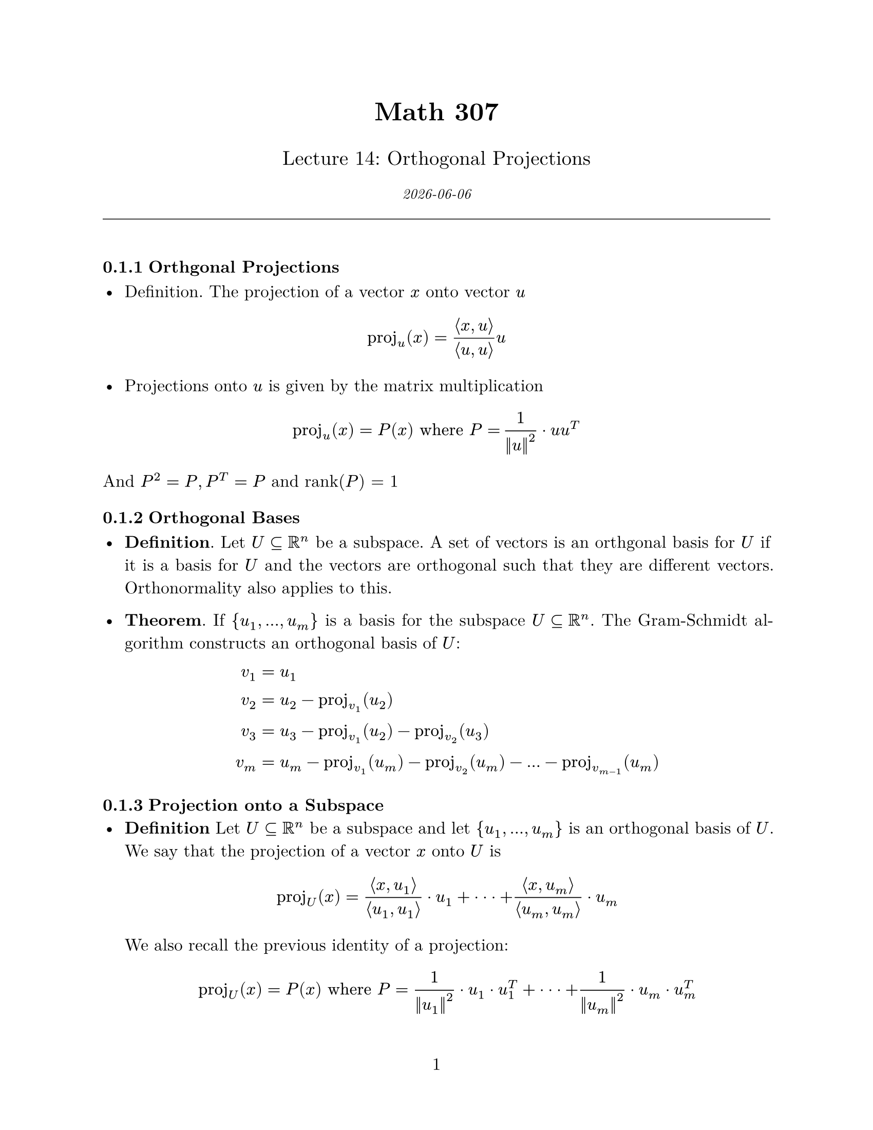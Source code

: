 // Applied Linear Algebra Course Notes Template
// Customize the variables below for each lecture/topic

#let course = "Math 307"
#let lecture_num = "14"
#let topic = "Orthogonal Projections"
#let date = datetime.today().display()

// Page setup
#set page(
  paper: "us-letter",
  margin: (x: 1in, y: 1in),
  numbering: "1",
)

#set text(
  font: "New Computer Modern",
  size: 12pt,
)

#set par(
  justify: true,
  leading: 0.65em,
)

// Heading styles
#set heading(numbering: "1.1")
#show heading.where(level: 1): it => block(
  above: 1.5em,
  below: 1em,
  text(size: 16pt, weight: "bold", it.body),
)

// Theorem-like environments
#let theorem(title: none, body) = block(
  width: 100%,
  inset: 10pt,
  radius: 4pt,
  fill: rgb("#e8f4f8"),
  stroke: rgb("#0077be") + 1pt,
)[
  #text(weight: "bold", fill: rgb("#0077be"))[
    Theorem#if title != none [ (#title)]
  ]
  #body
]

#let definition(title: none, body) = block(
  width: 100%,
  inset: 10pt,
  radius: 4pt,
  fill: rgb("#f0f8e8"),
  stroke: rgb("#4a7c2e") + 1pt,
)[
  #text(weight: "bold", fill: rgb("#4a7c2e"))[
    Definition#if title != none [ (#title)]
  ]
  #body
]

#let example(body) = block(
  width: 100%,
  inset: 10pt,
  radius: 4pt,
  fill: rgb("#fff8e8"),
  stroke: rgb("#d4a520") + 1pt,
)[
  #text(weight: "bold", fill: rgb("#d4a520"))[Example]
  #body
]

#let note(body) = block(
  width: 100%,
  inset: 10pt,
  radius: 4pt,
  fill: rgb("#f8f8f8"),
  stroke: rgb("#666666") + 1pt,
)[
  #text(weight: "bold")[Note: ]#body
]

// Title
#align(center)[
  #text(size: 18pt, weight: "bold")[#course]

  #text(size: 14pt)[Lecture #lecture_num: #topic]

  #text(size: 10pt, style: "italic")[#date]

  #line(length: 100%, stroke: 0.5pt)
]

#v(1em)

#let ip(..args) = $lr(angle.l #args.pos().join($,$) angle.r, size: #50%)$

#let cvec(..args) = $mat(delim: "[", align: #right, #args.pos().join($ ; $))$

// #let matright(..aa) = math.mat(delim: "(", ..aa
//   .pos()
//   .map(row => row.map(y => {
//     y
//     [$&$]
//   })))

#let matright(..aa) = math.mat(..aa
  .pos()
  .map(row => row.map(y => {
    y
    v(8mm)
  })))

// ============================================================
// Your notes start here
// ============================================================

=== Orthgonal Projections

- Definition. The projection of a vector $x$ onto vector $u$


$
  "proj"_(u)(x) = frac(ip(x, u), ip(u, u))u
$



- Projections onto $u$ is given by the matrix multiplication

$
  op("proj")_(u)(x) = P(x) "where" P = thin frac(1, norm(u)^(2)) dot u u^T
$

And $P^2 = P, P^T = P$ and rank($P$) = 1

=== Orthogonal Bases


- *Definition*. Let $U subset.eq RR^n$ be a subspace. A set of vectors is an orthgonal basis
  for $U$ if it is a basis for $U$ and the vectors are orthogonal such that they are different
  vectors. Orthonormality also applies to this.

- *Theorem*. If ${u_1, ... , u_m}$ is a basis for the subspace $U subset.eq RR^n$. The Gram-Schmidt
  algorithm constructs an orthogonal basis of $U$:

  $
    v_1 & = u_1 \
    v_2 & = u_2 - op("proj")_(v_1)(u_2) \
    v_3 & = u_3 - op("proj")_(v_1)(u_2) - op("proj")_(v_2)(u_3) \
    v_m & = u_m - op("proj")_(v_1)(u_m) - op("proj")_(v_2)(u_m) - ... - op("proj")_(v_(m-1))(u_m)
  $



=== Projection onto a Subspace
- *Definition* Let $U subset.eq RR^n$ be a subspace and let ${u_1, ..., u_m}$ is an orthogonal basis of $U$.
  We say that the projection of a vector $x$ onto $U$ is

  $
    op("proj")_(U)(x) = frac(ip(x, u_1), ip(u_1, u_1)) dot u_1 + dot dot dot + frac(ip(x, u_m), ip(u_m, u_m)) dot u_m
  $


  We also recall the previous identity of a projection:

  $
    op("proj")_(U)(x) = P(x) "where" P = frac(1, norm(u_1)^2) dot u_1 dot u_1^(T)+ dot dot dot + frac(1, norm(u_m)^2) dot u_m dot u_m^(T)
  $

  Also we can note the properties such as, $P^2 = P, P^T = P "and"$ rank$(P)$ = $m$

  These are key properties of an orthogonal projection matrix this must be true: $P^2 = P$ and $P^T = P$.


  *Theorem*. If $P$ is an orthogonal projection onto $U$, then $I - P$ is the orthogonal projection matrix onto
  $U^(tack.t)$.


=== Projection Theorem

- *Theorem.* Let $U subset.eq RR^n$ be a subspace and let $x in RR^n$. Then

$
  x - op("proj")_U (x) in U^(tack.t)
$

and $op("proj"_U (x))$ is the closest vector in $U$ to x.





=== Examples:
+ *Example* Find the orthogonal matrix $P$ which projects onto the subspace spannes
by the vectors

$
  u_1 =matright(1; 0; -1) && space u_2 = matright(1; 1; 1)
$


This is super easy, we just follow the formula above:

$
  P = frac(1, norm(u_1)^2) dot u_1 u_1^(T) + frac(1, norm(u_2)^2) dot u_2 u_2^(T) \
  P = frac(1, 6) matright(3, 0, -3; 0, 0, 0; -3, 0, 3;) + frac(1, 6) matright(2, 2, 2; 2, 2, 2; 2, 2, 2) \
  P = frac(1, 6) dot matright(5, 2, -1; 2, 2, 2; -1, 2, 5)
$


$
  P = frac(1, norm(u)norm(v)) dot v u^T
$


- *Example:*









